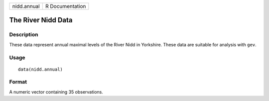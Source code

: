 +-------------+-----------------+
| nidd.annual | R Documentation |
+-------------+-----------------+

The River Nidd Data
-------------------

Description
~~~~~~~~~~~

These data represent annual maximal levels of the River Nidd in
Yorkshire. These data are suitable for analysis with ``gev``.

Usage
~~~~~

::

    data(nidd.annual)

Format
~~~~~~

A numeric vector containing 35 observations.
